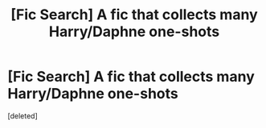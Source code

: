 #+TITLE: [Fic Search] A fic that collects many Harry/Daphne one-shots

* [Fic Search] A fic that collects many Harry/Daphne one-shots
:PROPERTIES:
:Score: 1
:DateUnix: 1529802608.0
:DateShort: 2018-Jun-24
:END:
[deleted]


